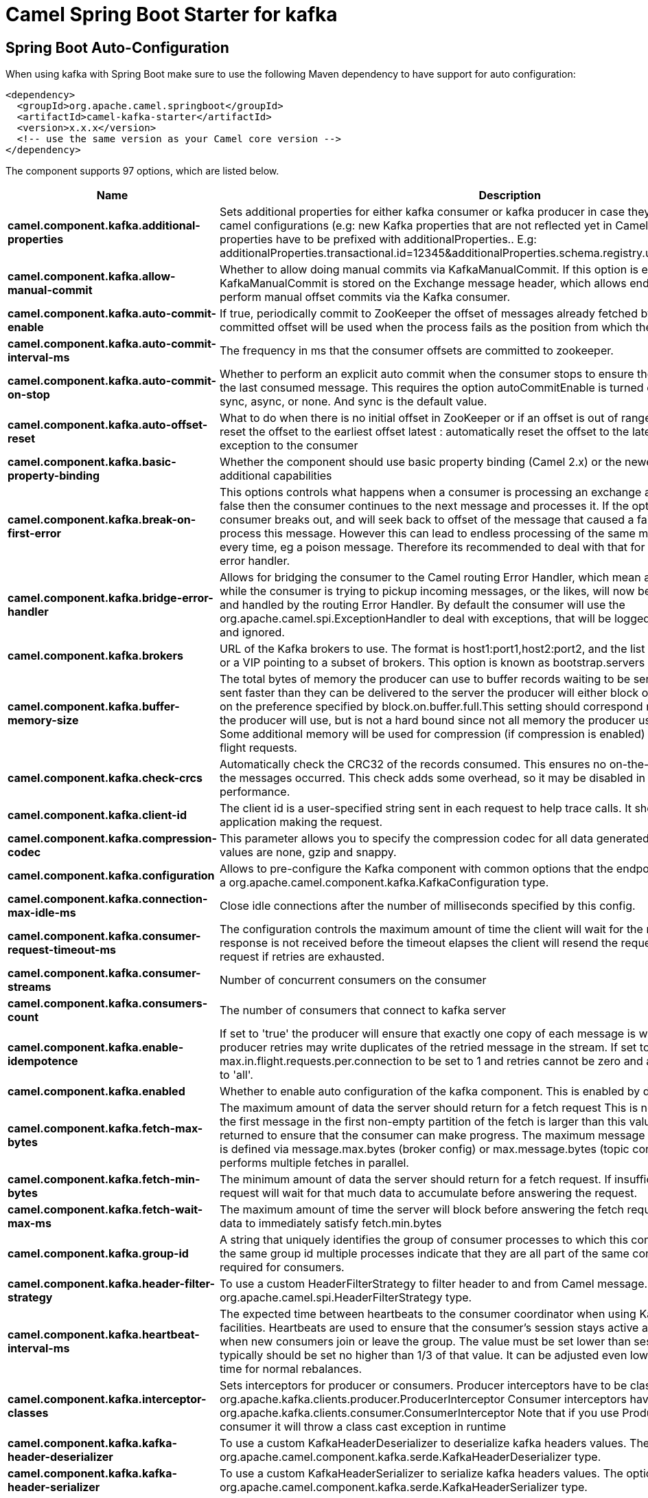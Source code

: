 // spring-boot-auto-configure options: START
:page-partial:
:doctitle: Camel Spring Boot Starter for kafka

== Spring Boot Auto-Configuration

When using kafka with Spring Boot make sure to use the following Maven dependency to have support for auto configuration:

[source,xml]
----
<dependency>
  <groupId>org.apache.camel.springboot</groupId>
  <artifactId>camel-kafka-starter</artifactId>
  <version>x.x.x</version>
  <!-- use the same version as your Camel core version -->
</dependency>
----


The component supports 97 options, which are listed below.



[width="100%",cols="2,5,^1,2",options="header"]
|===
| Name | Description | Default | Type
| *camel.component.kafka.additional-properties* | Sets additional properties for either kafka consumer or kafka producer in case they can't be set directly on the camel configurations (e.g: new Kafka properties that are not reflected yet in Camel configurations), the properties have to be prefixed with additionalProperties.. E.g: additionalProperties.transactional.id=12345&additionalProperties.schema.registry.url=\http://localhost:8811/avro |  | Map
| *camel.component.kafka.allow-manual-commit* | Whether to allow doing manual commits via KafkaManualCommit. If this option is enabled then an instance of KafkaManualCommit is stored on the Exchange message header, which allows end users to access this API and perform manual offset commits via the Kafka consumer. | false | Boolean
| *camel.component.kafka.auto-commit-enable* | If true, periodically commit to ZooKeeper the offset of messages already fetched by the consumer. This committed offset will be used when the process fails as the position from which the new consumer will begin. | true | Boolean
| *camel.component.kafka.auto-commit-interval-ms* | The frequency in ms that the consumer offsets are committed to zookeeper. | 5000 | Integer
| *camel.component.kafka.auto-commit-on-stop* | Whether to perform an explicit auto commit when the consumer stops to ensure the broker has a commit from the last consumed message. This requires the option autoCommitEnable is turned on. The possible values are: sync, async, or none. And sync is the default value. | sync | String
| *camel.component.kafka.auto-offset-reset* | What to do when there is no initial offset in ZooKeeper or if an offset is out of range: earliest : automatically reset the offset to the earliest offset latest : automatically reset the offset to the latest offset fail: throw exception to the consumer | latest | String
| *camel.component.kafka.basic-property-binding* | Whether the component should use basic property binding (Camel 2.x) or the newer property binding with additional capabilities | false | Boolean
| *camel.component.kafka.break-on-first-error* | This options controls what happens when a consumer is processing an exchange and it fails. If the option is false then the consumer continues to the next message and processes it. If the option is true then the consumer breaks out, and will seek back to offset of the message that caused a failure, and then re-attempt to process this message. However this can lead to endless processing of the same message if its bound to fail every time, eg a poison message. Therefore its recommended to deal with that for example by using Camel's error handler. | false | Boolean
| *camel.component.kafka.bridge-error-handler* | Allows for bridging the consumer to the Camel routing Error Handler, which mean any exceptions occurred while the consumer is trying to pickup incoming messages, or the likes, will now be processed as a message and handled by the routing Error Handler. By default the consumer will use the org.apache.camel.spi.ExceptionHandler to deal with exceptions, that will be logged at WARN or ERROR level and ignored. | false | Boolean
| *camel.component.kafka.brokers* | URL of the Kafka brokers to use. The format is host1:port1,host2:port2, and the list can be a subset of brokers or a VIP pointing to a subset of brokers. This option is known as bootstrap.servers in the Kafka documentation. |  | String
| *camel.component.kafka.buffer-memory-size* | The total bytes of memory the producer can use to buffer records waiting to be sent to the server. If records are sent faster than they can be delivered to the server the producer will either block or throw an exception based on the preference specified by block.on.buffer.full.This setting should correspond roughly to the total memory the producer will use, but is not a hard bound since not all memory the producer uses is used for buffering. Some additional memory will be used for compression (if compression is enabled) as well as for maintaining in-flight requests. | 33554432 | Integer
| *camel.component.kafka.check-crcs* | Automatically check the CRC32 of the records consumed. This ensures no on-the-wire or on-disk corruption to the messages occurred. This check adds some overhead, so it may be disabled in cases seeking extreme performance. | true | Boolean
| *camel.component.kafka.client-id* | The client id is a user-specified string sent in each request to help trace calls. It should logically identify the application making the request. |  | String
| *camel.component.kafka.compression-codec* | This parameter allows you to specify the compression codec for all data generated by this producer. Valid values are none, gzip and snappy. | none | String
| *camel.component.kafka.configuration* | Allows to pre-configure the Kafka component with common options that the endpoints will reuse. The option is a org.apache.camel.component.kafka.KafkaConfiguration type. |  | String
| *camel.component.kafka.connection-max-idle-ms* | Close idle connections after the number of milliseconds specified by this config. | 540000 | Integer
| *camel.component.kafka.consumer-request-timeout-ms* | The configuration controls the maximum amount of time the client will wait for the response of a request. If the response is not received before the timeout elapses the client will resend the request if necessary or fail the request if retries are exhausted. | 40000 | Integer
| *camel.component.kafka.consumer-streams* | Number of concurrent consumers on the consumer | 10 | Integer
| *camel.component.kafka.consumers-count* | The number of consumers that connect to kafka server | 1 | Integer
| *camel.component.kafka.enable-idempotence* | If set to 'true' the producer will ensure that exactly one copy of each message is written in the stream. If 'false', producer retries may write duplicates of the retried message in the stream. If set to true this option will require max.in.flight.requests.per.connection to be set to 1 and retries cannot be zero and additionally acks must be set to 'all'. | false | Boolean
| *camel.component.kafka.enabled* | Whether to enable auto configuration of the kafka component. This is enabled by default. |  | Boolean
| *camel.component.kafka.fetch-max-bytes* | The maximum amount of data the server should return for a fetch request This is not an absolute maximum, if the first message in the first non-empty partition of the fetch is larger than this value, the message will still be returned to ensure that the consumer can make progress. The maximum message size accepted by the broker is defined via message.max.bytes (broker config) or max.message.bytes (topic config). Note that the consumer performs multiple fetches in parallel. | 52428800 | Integer
| *camel.component.kafka.fetch-min-bytes* | The minimum amount of data the server should return for a fetch request. If insufficient data is available the request will wait for that much data to accumulate before answering the request. | 1 | Integer
| *camel.component.kafka.fetch-wait-max-ms* | The maximum amount of time the server will block before answering the fetch request if there isn't sufficient data to immediately satisfy fetch.min.bytes | 500 | Integer
| *camel.component.kafka.group-id* | A string that uniquely identifies the group of consumer processes to which this consumer belongs. By setting the same group id multiple processes indicate that they are all part of the same consumer group. This option is required for consumers. |  | String
| *camel.component.kafka.header-filter-strategy* | To use a custom HeaderFilterStrategy to filter header to and from Camel message. The option is a org.apache.camel.spi.HeaderFilterStrategy type. |  | String
| *camel.component.kafka.heartbeat-interval-ms* | The expected time between heartbeats to the consumer coordinator when using Kafka's group management facilities. Heartbeats are used to ensure that the consumer's session stays active and to facilitate rebalancing when new consumers join or leave the group. The value must be set lower than session.timeout.ms, but typically should be set no higher than 1/3 of that value. It can be adjusted even lower to control the expected time for normal rebalances. | 3000 | Integer
| *camel.component.kafka.interceptor-classes* | Sets interceptors for producer or consumers. Producer interceptors have to be classes implementing org.apache.kafka.clients.producer.ProducerInterceptor Consumer interceptors have to be classes implementing org.apache.kafka.clients.consumer.ConsumerInterceptor Note that if you use Producer interceptor on a consumer it will throw a class cast exception in runtime |  | String
| *camel.component.kafka.kafka-header-deserializer* | To use a custom KafkaHeaderDeserializer to deserialize kafka headers values. The option is a org.apache.camel.component.kafka.serde.KafkaHeaderDeserializer type. |  | String
| *camel.component.kafka.kafka-header-serializer* | To use a custom KafkaHeaderSerializer to serialize kafka headers values. The option is a org.apache.camel.component.kafka.serde.KafkaHeaderSerializer type. |  | String
| *camel.component.kafka.kafka-manual-commit-factory* | Factory to use for creating KafkaManualCommit instances. This allows to plugin a custom factory to create custom KafkaManualCommit instances in case special logic is needed when doing manual commits that deviates from the default implementation that comes out of the box. The option is a org.apache.camel.component.kafka.KafkaManualCommitFactory type. |  | String
| *camel.component.kafka.kerberos-before-relogin-min-time* | Login thread sleep time between refresh attempts. | 60000 | Integer
| *camel.component.kafka.kerberos-init-cmd* | Kerberos kinit command path. Default is /usr/bin/kinit | /usr/bin/kinit | String
| *camel.component.kafka.kerberos-principal-to-local-rules* | A list of rules for mapping from principal names to short names (typically operating system usernames). The rules are evaluated in order and the first rule that matches a principal name is used to map it to a short name. Any later rules in the list are ignored. By default, principal names of the form \{username\}/\{hostname\}\{REALM\} are mapped to \{username\}. For more details on the format please see the security authorization and acls documentation.. Multiple values can be separated by comma | DEFAULT | String
| *camel.component.kafka.kerberos-renew-jitter* | Percentage of random jitter added to the renewal time. |  | Double
| *camel.component.kafka.kerberos-renew-window-factor* | Login thread will sleep until the specified window factor of time from last refresh to ticket's expiry has been reached, at which time it will try to renew the ticket. |  | Double
| *camel.component.kafka.key* | The record key (or null if no key is specified). If this option has been configured then it take precedence over header KafkaConstants#KEY |  | String
| *camel.component.kafka.key-deserializer* | Deserializer class for key that implements the Deserializer interface. | org.apache.kafka.common.serialization.StringDeserializer | String
| *camel.component.kafka.key-serializer-class* | The serializer class for keys (defaults to the same as for messages if nothing is given). | org.apache.kafka.common.serialization.StringSerializer | String
| *camel.component.kafka.lazy-start-producer* | Whether the producer should be started lazy (on the first message). By starting lazy you can use this to allow CamelContext and routes to startup in situations where a producer may otherwise fail during starting and cause the route to fail being started. By deferring this startup to be lazy then the startup failure can be handled during routing messages via Camel's routing error handlers. Beware that when the first message is processed then creating and starting the producer may take a little time and prolong the total processing time of the processing. | false | Boolean
| *camel.component.kafka.linger-ms* | The producer groups together any records that arrive in between request transmissions into a single batched request. Normally this occurs only under load when records arrive faster than they can be sent out. However in some circumstances the client may want to reduce the number of requests even under moderate load. This setting accomplishes this by adding a small amount of artificial delaythat is, rather than immediately sending out a record the producer will wait for up to the given delay to allow other records to be sent so that the sends can be batched together. This can be thought of as analogous to Nagle's algorithm in TCP. This setting gives the upper bound on the delay for batching: once we get batch.size worth of records for a partition it will be sent immediately regardless of this setting, however if we have fewer than this many bytes accumulated for this partition we will 'linger' for the specified time waiting for more records to show up. This setting defaults to 0 (i.e. no delay). Setting linger.ms=5, for example, would have the effect of reducing the number of requests sent but would add up to 5ms of latency to records sent in the absense of load. | 0 | Integer
| *camel.component.kafka.max-block-ms* | The configuration controls how long sending to kafka will block. These methods can be blocked for multiple reasons. For e.g: buffer full, metadata unavailable.This configuration imposes maximum limit on the total time spent in fetching metadata, serialization of key and value, partitioning and allocation of buffer memory when doing a send(). In case of partitionsFor(), this configuration imposes a maximum time threshold on waiting for metadata | 60000 | Integer
| *camel.component.kafka.max-in-flight-request* | The maximum number of unacknowledged requests the client will send on a single connection before blocking. Note that if this setting is set to be greater than 1 and there are failed sends, there is a risk of message re-ordering due to retries (i.e., if retries are enabled). | 5 | Integer
| *camel.component.kafka.max-partition-fetch-bytes* | The maximum amount of data per-partition the server will return. The maximum total memory used for a request will be #partitions max.partition.fetch.bytes. This size must be at least as large as the maximum message size the server allows or else it is possible for the producer to send messages larger than the consumer can fetch. If that happens, the consumer can get stuck trying to fetch a large message on a certain partition. | 1048576 | Integer
| *camel.component.kafka.max-poll-interval-ms* | The maximum delay between invocations of poll() when using consumer group management. This places an upper bound on the amount of time that the consumer can be idle before fetching more records. If poll() is not called before expiration of this timeout, then the consumer is considered failed and the group will rebalance in order to reassign the partitions to another member. |  | Long
| *camel.component.kafka.max-poll-records* | The maximum number of records returned in a single call to poll() | 500 | Integer
| *camel.component.kafka.max-request-size* | The maximum size of a request. This is also effectively a cap on the maximum record size. Note that the server has its own cap on record size which may be different from this. This setting will limit the number of record batches the producer will send in a single request to avoid sending huge requests. | 1048576 | Integer
| *camel.component.kafka.metadata-max-age-ms* | The period of time in milliseconds after which we force a refresh of metadata even if we haven't seen any partition leadership changes to proactively discover any new brokers or partitions. | 300000 | Integer
| *camel.component.kafka.metric-reporters* | A list of classes to use as metrics reporters. Implementing the MetricReporter interface allows plugging in classes that will be notified of new metric creation. The JmxReporter is always included to register JMX statistics. |  | String
| *camel.component.kafka.metrics-sample-window-ms* | The number of samples maintained to compute metrics. | 30000 | Integer
| *camel.component.kafka.no-of-metrics-sample* | The number of samples maintained to compute metrics. | 2 | Integer
| *camel.component.kafka.offset-repository* | The offset repository to use in order to locally store the offset of each partition of the topic. Defining one will disable the autocommit. The option is a org.apache.camel.spi.StateRepository<java.lang.String, java.lang.String> type. |  | String
| *camel.component.kafka.partition-assignor* | The class name of the partition assignment strategy that the client will use to distribute partition ownership amongst consumer instances when group management is used | org.apache.kafka.clients.consumer.RangeAssignor | String
| *camel.component.kafka.partition-key* | The partition to which the record will be sent (or null if no partition was specified). If this option has been configured then it take precedence over header KafkaConstants#PARTITION_KEY |  | Integer
| *camel.component.kafka.partitioner* | The partitioner class for partitioning messages amongst sub-topics. The default partitioner is based on the hash of the key. | org.apache.kafka.clients.producer.internals.DefaultPartitioner | String
| *camel.component.kafka.poll-timeout-ms* | The timeout used when polling the KafkaConsumer. | 5000 | Long
| *camel.component.kafka.producer-batch-size* | The producer will attempt to batch records together into fewer requests whenever multiple records are being sent to the same partition. This helps performance on both the client and the server. This configuration controls the default batch size in bytes. No attempt will be made to batch records larger than this size.Requests sent to brokers will contain multiple batches, one for each partition with data available to be sent.A small batch size will make batching less common and may reduce throughput (a batch size of zero will disable batching entirely). A very large batch size may use memory a bit more wastefully as we will always allocate a buffer of the specified batch size in anticipation of additional records. | 16384 | Integer
| *camel.component.kafka.queue-buffering-max-messages* | The maximum number of unsent messages that can be queued up the producer when using async mode before either the producer must be blocked or data must be dropped. | 10000 | Integer
| *camel.component.kafka.receive-buffer-bytes* | The size of the TCP receive buffer (SO_RCVBUF) to use when reading data. | 65536 | Integer
| *camel.component.kafka.reconnect-backoff-max-ms* | The maximum amount of time in milliseconds to wait when reconnecting to a broker that has repeatedly failed to connect. If provided, the backoff per host will increase exponentially for each consecutive connection failure, up to this maximum. After calculating the backoff increase, 20% random jitter is added to avoid connection storms. | 1000 | Integer
| *camel.component.kafka.reconnect-backoff-ms* | The amount of time to wait before attempting to reconnect to a given host. This avoids repeatedly connecting to a host in a tight loop. This backoff applies to all requests sent by the consumer to the broker. | 50 | Integer
| *camel.component.kafka.record-metadata* | Whether the producer should store the RecordMetadata results from sending to Kafka. The results are stored in a List containing the RecordMetadata metadata's. The list is stored on a header with the key KafkaConstants#KAFKA_RECORDMETA | true | Boolean
| *camel.component.kafka.request-required-acks* | The number of acknowledgments the producer requires the leader to have received before considering a request complete. This controls the durability of records that are sent. The following settings are common: acks=0 If set to zero then the producer will not wait for any acknowledgment from the server at all. The record will be immediately added to the socket buffer and considered sent. No guarantee can be made that the server has received the record in this case, and the retries configuration will not take effect (as the client won't generally know of any failures). The offset given back for each record will always be set to -1. acks=1 This will mean the leader will write the record to its local log but will respond without awaiting full acknowledgement from all followers. In this case should the leader fail immediately after acknowledging the record but before the followers have replicated it then the record will be lost. acks=all This means the leader will wait for the full set of in-sync replicas to acknowledge the record. This guarantees that the record will not be lost as long as at least one in-sync replica remains alive. This is the strongest available guarantee. | 1 | String
| *camel.component.kafka.request-timeout-ms* | The amount of time the broker will wait trying to meet the request.required.acks requirement before sending back an error to the client. | 305000 | Integer
| *camel.component.kafka.retries* | Setting a value greater than zero will cause the client to resend any record whose send fails with a potentially transient error. Note that this retry is no different than if the client resent the record upon receiving the error. Allowing retries will potentially change the ordering of records because if two records are sent to a single partition, and the first fails and is retried but the second succeeds, then the second record may appear first. | 0 | Integer
| *camel.component.kafka.retry-backoff-ms* | Before each retry, the producer refreshes the metadata of relevant topics to see if a new leader has been elected. Since leader election takes a bit of time, this property specifies the amount of time that the producer waits before refreshing the metadata. | 100 | Integer
| *camel.component.kafka.sasl-jaas-config* | Expose the kafka sasl.jaas.config parameter Example: org.apache.kafka.common.security.plain.PlainLoginModule required username=USERNAME password=PASSWORD; |  | String
| *camel.component.kafka.sasl-kerberos-service-name* | The Kerberos principal name that Kafka runs as. This can be defined either in Kafka's JAAS config or in Kafka's config. |  | String
| *camel.component.kafka.sasl-mechanism* | The Simple Authentication and Security Layer (SASL) Mechanism used. For the valid values see a href= \http://www.iana.org/assignments/sasl-mechanisms/sasl-mechanisms.xhtml\http://www.iana.org/assignments/sasl-mechanisms/sasl-mechanisms.xhtml | GSSAPI | String
| *camel.component.kafka.schema-registry-u-r-l* | URL of the Confluent Platform schema registry servers to use. The format is host1:port1,host2:port2. This is known as schema.registry.url in the Confluent Platform documentation. This option is only available in the Confluent Platform (not standard Apache Kafka) |  | String
| *camel.component.kafka.security-protocol* | Protocol used to communicate with brokers. SASL_PLAINTEXT, PLAINTEXT and SSL are supported | PLAINTEXT | String
| *camel.component.kafka.seek-to* | Set if KafkaConsumer will read from beginning or end on startup: beginning : read from beginning end : read from end This is replacing the earlier property seekToBeginning |  | String
| *camel.component.kafka.send-buffer-bytes* | Socket write buffer size | 131072 | Integer
| *camel.component.kafka.serializer-class* | The serializer class for messages. | org.apache.kafka.common.serialization.StringSerializer | String
| *camel.component.kafka.session-timeout-ms* | The timeout used to detect failures when using Kafka's group management facilities. | 10000 | Integer
| *camel.component.kafka.specific-avro-reader* | This enables the use of a specific Avro reader for use with the Confluent Platform schema registry and the io.confluent.kafka.serializers.KafkaAvroDeserializer. This option is only available in the Confluent Platform (not standard Apache Kafka) | false | Boolean
| *camel.component.kafka.ssl-cipher-suites* | A list of cipher suites. This is a named combination of authentication, encryption, MAC and key exchange algorithm used to negotiate the security settings for a network connection using TLS or SSL network protocol.By default all the available cipher suites are supported. |  | String
| *camel.component.kafka.ssl-context-parameters* | SSL configuration using a Camel SSLContextParameters object. If configured it's applied before the other SSL endpoint parameters. The option is a org.apache.camel.support.jsse.SSLContextParameters type. |  | String
| *camel.component.kafka.ssl-enabled-protocols* | The list of protocols enabled for SSL connections. TLSv1.2, TLSv1.1 and TLSv1 are enabled by default. | TLSv1.2,TLSv1.1,TLSv1 | String
| *camel.component.kafka.ssl-endpoint-algorithm* | The endpoint identification algorithm to validate server hostname using server certificate. |  | String
| *camel.component.kafka.ssl-key-password* | The password of the private key in the key store file. This is optional for client. |  | String
| *camel.component.kafka.ssl-keymanager-algorithm* | The algorithm used by key manager factory for SSL connections. Default value is the key manager factory algorithm configured for the Java Virtual Machine. | SunX509 | String
| *camel.component.kafka.ssl-keystore-location* | The location of the key store file. This is optional for client and can be used for two-way authentication for client. |  | String
| *camel.component.kafka.ssl-keystore-password* | The store password for the key store file.This is optional for client and only needed if ssl.keystore.location is configured. |  | String
| *camel.component.kafka.ssl-keystore-type* | The file format of the key store file. This is optional for client. Default value is JKS | JKS | String
| *camel.component.kafka.ssl-protocol* | The SSL protocol used to generate the SSLContext. Default setting is TLS, which is fine for most cases. Allowed values in recent JVMs are TLS, TLSv1.1 and TLSv1.2. SSL, SSLv2 and SSLv3 may be supported in older JVMs, but their usage is discouraged due to known security vulnerabilities. | TLS | String
| *camel.component.kafka.ssl-provider* | The name of the security provider used for SSL connections. Default value is the default security provider of the JVM. |  | String
| *camel.component.kafka.ssl-trustmanager-algorithm* | The algorithm used by trust manager factory for SSL connections. Default value is the trust manager factory algorithm configured for the Java Virtual Machine. | PKIX | String
| *camel.component.kafka.ssl-truststore-location* | The location of the trust store file. |  | String
| *camel.component.kafka.ssl-truststore-password* | The password for the trust store file. |  | String
| *camel.component.kafka.ssl-truststore-type* | The file format of the trust store file. Default value is JKS. | JKS | String
| *camel.component.kafka.topic-is-pattern* | Whether the topic is a pattern (regular expression). This can be used to subscribe to dynamic number of topics matching the pattern. | false | Boolean
| *camel.component.kafka.use-global-ssl-context-parameters* | Enable usage of global SSL context parameters. | false | Boolean
| *camel.component.kafka.value-deserializer* | Deserializer class for value that implements the Deserializer interface. | org.apache.kafka.common.serialization.StringDeserializer | String
| *camel.component.kafka.worker-pool* | To use a custom worker pool for continue routing Exchange after kafka server has acknowledge the message that was sent to it from KafkaProducer using asynchronous non-blocking processing. If using this option then you must handle the lifecycle of the thread pool to shut the pool down when no longer needed. The option is a java.util.concurrent.ExecutorService type. |  | String
| *camel.component.kafka.worker-pool-core-size* | Number of core threads for the worker pool for continue routing Exchange after kafka server has acknowledge the message that was sent to it from KafkaProducer using asynchronous non-blocking processing. | 10 | Integer
| *camel.component.kafka.worker-pool-max-size* | Maximum number of threads for the worker pool for continue routing Exchange after kafka server has acknowledge the message that was sent to it from KafkaProducer using asynchronous non-blocking processing. | 20 | Integer
|===
// spring-boot-auto-configure options: END
